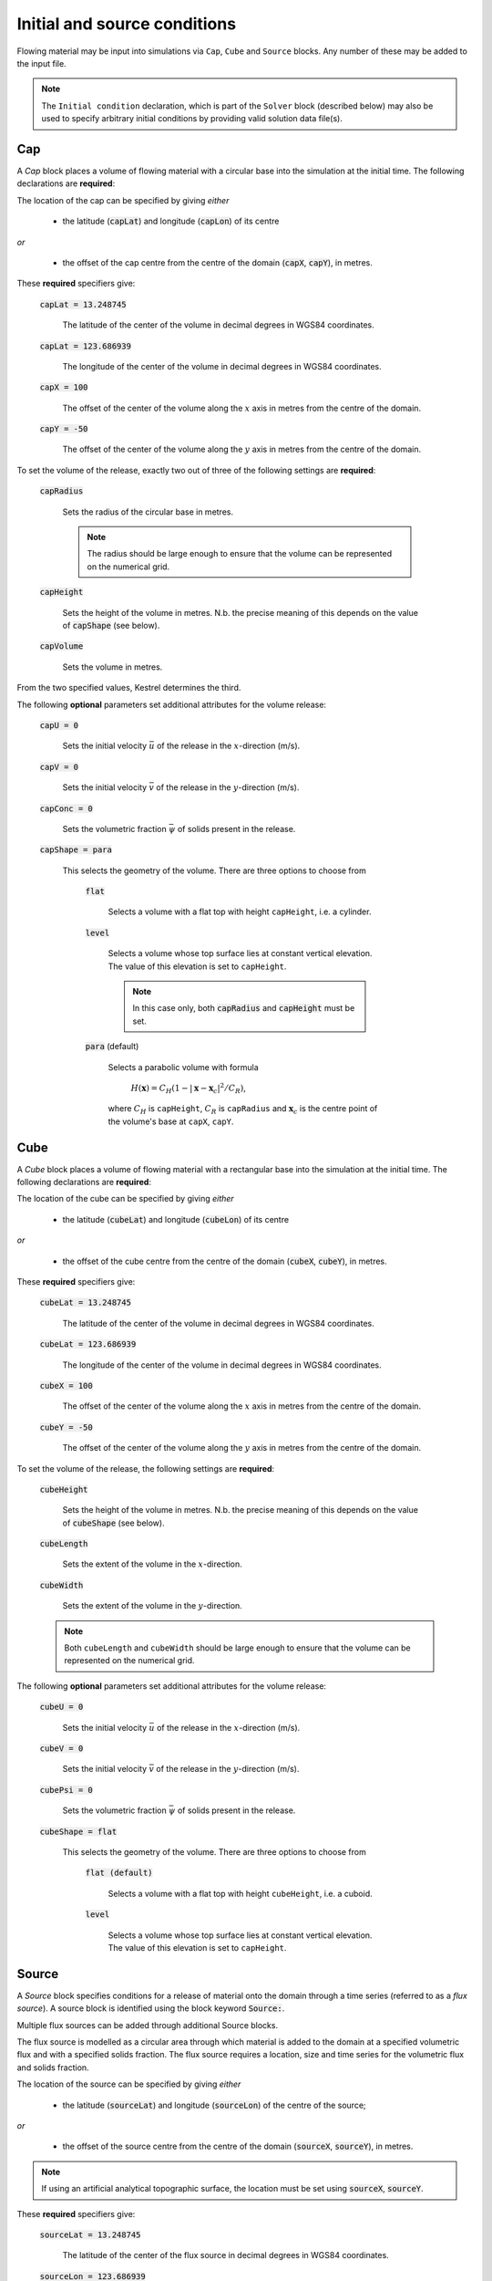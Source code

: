 Initial and source conditions
-----------------------------

Flowing material may be input into simulations via ``Cap``, ``Cube`` and
``Source`` blocks. Any number of these may be added to the input file.

.. note::
   The ``Initial condition`` declaration, which is part of the ``Solver`` block
   (described below) may also be used to specify arbitrary initial conditions by
   providing valid solution data file(s).

Cap
^^^

A *Cap* block places a volume of flowing material with a circular base into the
simulation at the initial time. The following declarations are **required**:

The location of the cap can be specified by giving *either*
    
    - the latitude (:code:`capLat`) and longitude (:code:`capLon`) of its centre

*or* 

    - the offset of the cap centre from the centre of the domain (:code:`capX`,
      :code:`capY`), in metres.

These **required** specifiers give:

    :code:`capLat = 13.248745`

        The latitude of the center of the volume in decimal degrees in WGS84
        coordinates.

    :code:`capLat = 123.686939`

        The longitude of the center of the volume in decimal degrees in WGS84
        coordinates.

    :code:`capX = 100`

        The offset of the center of the volume along the :math:`x` axis in
        metres from the centre of the domain.

    :code:`capY = -50`

        The offset of the center of the volume along the :math:`y` axis in
        metres from the centre of the domain.

To set the volume of the release, exactly two out of three of the following
settings are **required**:

    :code:`capRadius`

        Sets the radius of the circular base in metres.

        .. note::

            The radius should be large enough to ensure that the volume can be
            represented on the numerical grid.

    :code:`capHeight`

        Sets the height of the volume in metres. N.b. the precise meaning of
        this depends on the value of :code:`capShape` (see below).

    :code:`capVolume`

        Sets the volume in metres.

From the two specified values, Kestrel determines the third.

The following **optional** parameters set additional attributes for the volume
release:

    :code:`capU = 0`

        Sets the initial velocity :math:`\bar{u}` of the release in the
        :math:`x`-direction (m/s).

    :code:`capV = 0`

        Sets the initial velocity :math:`\bar{v}` of the release in the
        :math:`y`-direction (m/s).

    :code:`capConc = 0`

        Sets the volumetric fraction :math:`\bar{\psi}` of solids present in the
        release.

    :code:`capShape = para`

        This selects the geometry of the volume. There are three options to
        choose from

            :code:`flat`

                Selects a volume with a flat top with height ``capHeight``, i.e.
                a cylinder.

            :code:`level`

                Selects a volume whose top surface lies at constant vertical
                elevation. The value of this elevation is set to ``capHeight``.

                .. note::

                    In this case only, both :code:`capRadius` and
                    :code:`capHeight` must be set.

            :code:`para` (default)

                Selects a parabolic volume with formula

                    :math:`H(\mathbf{x}) = C_H (1 - |\mathbf{x} -
                    \mathbf{x}_c|^2/C_R)`,

                where :math:`C_H` is ``capHeight``, :math:`C_R` is ``capRadius``
                and :math:`\mathbf{x}_c` is the centre point of the volume's
                base at ``capX``, ``capY``.

Cube
^^^^

A *Cube* block places a volume of flowing material with a rectangular base into
the simulation at the initial time. The following declarations are **required**:

The location of the cube can be specified by giving *either*
    
    - the latitude (:code:`cubeLat`) and longitude (:code:`cubeLon`) of its centre

*or* 

    - the offset of the cube centre from the centre of the domain (:code:`cubeX`,
      :code:`cubeY`), in metres.

These **required** specifiers give:

    :code:`cubeLat = 13.248745`

        The latitude of the center of the volume in decimal degrees in WGS84
        coordinates.

    :code:`cubeLat = 123.686939`

        The longitude of the center of the volume in decimal degrees in WGS84
        coordinates.

    :code:`cubeX = 100`

        The offset of the center of the volume along the :math:`x` axis in
        metres from the centre of the domain.

    :code:`cubeY = -50`

        The offset of the center of the volume along the :math:`y` axis in
        metres from the centre of the domain.

To set the volume of the release, the following settings are **required**:

    :code:`cubeHeight`

        Sets the height of the volume in metres. N.b. the precise meaning of
        this depends on the value of :code:`cubeShape` (see below).

    :code:`cubeLength`

        Sets the extent of the volume in the :math:`x`-direction.

    :code:`cubeWidth`

        Sets the extent of the volume in the :math:`y`-direction.

    .. note::

        Both ``cubeLength`` and ``cubeWidth`` should be large enough to ensure
        that the volume can be represented on the numerical grid.

The following **optional** parameters set additional attributes for the volume
release:

    :code:`cubeU = 0`

        Sets the initial velocity :math:`\bar{u}` of the release in the
        :math:`x`-direction (m/s).

    :code:`cubeV = 0`

        Sets the initial velocity :math:`\bar{v}` of the release in the
        :math:`y`-direction (m/s).

    :code:`cubePsi = 0`

        Sets the volumetric fraction :math:`\bar{\psi}` of solids present in the
        release.

    :code:`cubeShape = flat`

        This selects the geometry of the volume. There are three options to
        choose from

            :code:`flat (default)`

                Selects a volume with a flat top with height ``cubeHeight``,
                i.e. a cuboid.

            :code:`level`

                Selects a volume whose top surface lies at constant vertical
                elevation. The value of this elevation is set to ``capHeight``.

Source
^^^^^^

A *Source* block specifies conditions for a release of material onto the domain
through a time series (referred to as a *flux source*).  A source block is
identified using the block keyword :code:`Source:`.

Multiple flux sources can be added through additional Source blocks.

The flux source is modelled as a circular area through which material is added
to the domain at a specified volumetric flux and with a specified solids
fraction. The flux source requires a location, size and time series for the
volumetric flux and solids fraction.

The location of the source can be specified by giving *either*
    
    - the latitude (:code:`sourceLat`) and longitude (:code:`sourceLon`) of the centre of the source;

*or* 

    - the offset of the source centre from the centre of the domain (:code:`sourceX`, :code:`sourceY`), in metres.

.. note::

    If using an artificial analytical topographic surface, the location must be set using :code:`sourceX`, :code:`sourceY`.

These **required** specifiers give:

    :code:`sourceLat = 13.248745`

        The latitude of the center of the flux source in decimal degrees in WGS84 coordinates.

    :code:`sourceLon = 123.686939`

        The longitude of the center of the flux source in decimal degrees in WGS84 coordinates.

    :code:`sourceX = 100`

        The offset of the center of the flux source along the :math:`x` axis in metres from the centre of the domain.

    :code:`sourceY = -50`

        The offset of the center of the flux source along the :math:`y` axis in metres from the centre of the domain.

The following are the additional **required** settings for a source block:

    :code:`sourceRadius = 5`

        The radius of the circular flux source, in metres.

        .. note::

            The radius should be large enough to ensure that the source can be represented on the numerical grid.

    :code:`sourceTime = (  0, 360, 720)`
    
        A list of times for which the volumetric flux and solids fraction are given. 
        This takes the form :code:`sourceTime = (t0, t1, t2, ..., tN)` with ascending times and can contain as many increments as needed.

    :code:`sourceFlux = (5.0, 7.0, 0.0)` 
    
        A list of the volume flux (m\ :sup:`3`/s) at the times given in :code:`sourceTime`, and takes the form :code:`sourceFlux = (Q0, Q1, Q2, ..., QN)`.

    :code:`sourceConc = (0.0, 0.0, 0.0)`
    
        A list of the solids concentration at the times given in :code:`sourceTime`, and takes the form :code:`sourceConc = (psi0, psi1, psi2, ..., psiN)`.

    .. note::
    
        Each of :code:`sourceTime`, :code:`sourceFlux` and :code:`sourceConc` must contain the same number of points.
        
        For times t<t0 and t>tN, Q=0, psi=0.

        Between the given time increments, the flux and concentration are linearly interpolated.

